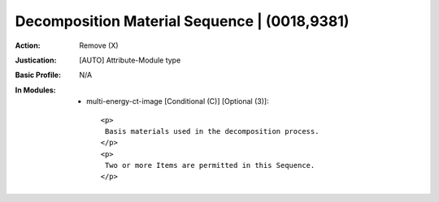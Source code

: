 ---------------------------------------------
Decomposition Material Sequence | (0018,9381)
---------------------------------------------
:Action: Remove (X)
:Justication: [AUTO] Attribute-Module type
:Basic Profile: N/A
:In Modules:
   - multi-energy-ct-image [Conditional (C)] [Optional (3)]::

       <p>
        Basis materials used in the decomposition process.
       </p>
       <p>
        Two or more Items are permitted in this Sequence.
       </p>
